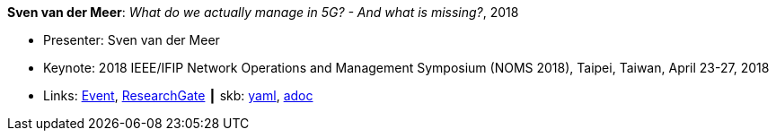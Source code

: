 //
// This file was generated by SKB-Dashboard, task 'lib-yaml2src'
// - on Tuesday November  6 at 21:14:42
// - skb-dashboard: https://www.github.com/vdmeer/skb-dashboard
//

*Sven van der Meer*: _What do we actually manage in 5G? - And what is missing?_, 2018

* Presenter: Sven van der Meer
* Keynote: 2018 IEEE/IFIP Network Operations and Management Symposium (NOMS 2018), Taipei, Taiwan, April 23-27, 2018
* Links:
      link:http://noms2018.ieee-noms.org/content/keynotes[Event],
      link:https://www.researchgate.net/publication/325057988_What_do_we_actually_manage_in_5G_And_what_is_missing[ResearchGate]
    ┃ skb:
        https://github.com/vdmeer/skb/tree/master/data/library/talks/keynote/2010/vandermeer-2018-noms.yaml[yaml],
        https://github.com/vdmeer/skb/tree/master/data/library/talks/keynote/2010/vandermeer-2018-noms.adoc[adoc]

